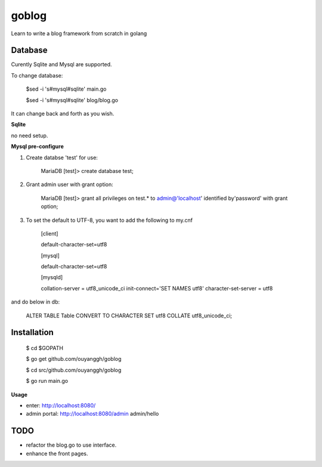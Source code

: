 goblog
======

Learn to write a blog framework from scratch in golang

Database
--------
Curently Sqlite and Mysql are supported.

To change database:

    $sed -i 's#mysql#sqlite' main.go

    $sed -i 's#mysql#sqlite' blog/blog.go

It can change back and forth as you wish.

**Sqlite**

no need setup.


**Mysql pre-configure**

1. Create databse 'test' for use:

    MariaDB [test]> create database test;

2. Grant admin user with grant option:

    MariaDB [test]> grant all privileges on test.* to admin@'localhost' identified
    by'password' with grant option;

3. To set the default to UTF-8, you want to add the following to my.cnf

    [client]

    default-character-set=utf8

    [mysql]

    default-character-set=utf8

    [mysqld]

    collation-server = utf8_unicode_ci
    init-connect='SET NAMES utf8'
    character-set-server = utf8

and do below in db:

    ALTER TABLE Table CONVERT TO CHARACTER SET utf8 COLLATE utf8_unicode_ci; 


Installation
------------

    $ cd $GOPATH

    $ go get github.com/ouyanggh/goblog 

    $ cd src/github.com/ouyanggh/goblog

    $ go run main.go

**Usage**

- enter: http://localhost:8080/
- admin portal: http://localhost:8080/admin  admin/hello

TODO
----

- refactor the blog.go to use interface.
- enhance the front pages.

